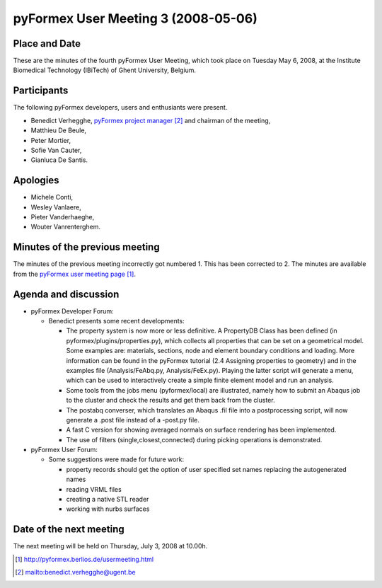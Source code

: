 .. This may look like plain text, but really is -*- rst -*-
  
..
  This file is part of the pyFormex project.
  pyFormex is a tool for generating, manipulating and transforming 3D
  geometrical models by sequences of mathematical operations.
  Home page: http://pyformex.org
  Project page:  https://savannah.nongnu.org/projects/pyformex/
  Copyright (C) Benedict Verhegghe (benedict.verhegghe@ugent.be)
  Distributed under the GNU General Public License version 3 or later.
  
  
  This program is free software: you can redistribute it and/or modify
  it under the terms of the GNU General Public License as published by
  the Free Software Foundation, either version 3 of the License, or
  (at your option) any later version.
  
  This program is distributed in the hope that it will be useful,
  but WITHOUT ANY WARRANTY; without even the implied warranty of
  MERCHANTABILITY or FITNESS FOR A PARTICULAR PURPOSE.  See the
  GNU General Public License for more details.
  
  You should have received a copy of the GNU General Public License
  along with this program.  If not, see http://www.gnu.org/licenses/.
  
  

====================================
pyFormex User Meeting 3 (2008-05-06)
====================================

Place and Date
--------------
These are the minutes of the fourth pyFormex User Meeting, which took place on Tuesday May 6, 2008, at the Institute Biomedical Technology (IBiTech) of Ghent University, Belgium.

Participants
------------
The following pyFormex developers, users and enthusiants were present.

- Benedict Verhegghe, `pyFormex project manager`_ and chairman of the meeting,
- Matthieu De Beule,
- Peter Mortier,
- Sofie Van Cauter,
- Gianluca De Santis.

Apologies
---------
- Michele Conti,
- Wesley Vanlaere,
- Pieter Vanderhaeghe,
- Wouter Vanrenterghem.


Minutes of the previous meeting
-------------------------------
The minutes of the previous meeting incorrectly got numbered 1. This has been corrected to 2. 
The minutes are available from the `pyFormex user meeting page`_.

Agenda and discussion
---------------------
* pyFormex Developer Forum:
  
  - Benedict presents some recent developments:

    - The property system is now more or less definitive. A PropertyDB Class has been defined (in pyformex/plugins/properties.py), which collects all properties that can be set on a geometrical model. Some examples are: materials, sections, node and element boundary conditions and loading. More information can be found in the pyFormex tutorial (2.4 Assigning properties to geometry) and in the examples file (Analysis/FeAbq.py, Analysis/FeEx.py). Playing the latter script will generate a menu, which can be used to interactively create a simple finite element model and run an analysis. 
    - Some tools from the jobs menu (pyformex/local) are illustrated, namely how to submit an Abaqus job to the cluster and check the results and get them back from the cluster.
    - The postabq converser, which translates an Abaqus .fil file into a postprocessing script, will now generate a .post file instead of a -post.py file.
    - A fast C version for showing averaged normals on surface rendering has been implemented.
    - The use of filters (single,closest,connected) during picking operations is demonstrated.


* pyFormex User Forum:

  - Some suggestions were made for future work:

    - property records should get the option of user specified set names replacing the autogenerated names
    - reading VRML files
    - creating a native STL reader
    - working with nurbs surfaces


Date of the next meeting
------------------------
The next meeting will be held on Thursday, July 3, 2008 at 10.00h.


.. Here are the targets referenced in the text

.. _`pyFormex website`: http://pyformex.berlios.de/
.. _`pyFormex home page`: http://pyformex.berlios.de/
.. _`pyFormex user meeting page`: http://pyformex.berlios.de/usermeeting.html
.. _`pyFormex developer site`: http://developer.berlios.de/projects/pyformex/
.. _`pyFormex forums`: http://developer.berlios.de/forum/?group_id=2717
.. _`pyFormex developer forum`: https://developer.berlios.de/forum/forum.php?forum_id=8349
.. _`pyFormex bug tracking`: http://developer.berlios.de/bugs/?group_id=2717
.. _`pyFormex project manager`: mailto:benedict.verhegghe@ugent.be
.. _`UGent digital learning`: https://minerva.ugent.be/main/ssl/login_en.php
.. _`pyFormex news`: http://developer.berlios.de/news/?group_id=2717
.. _`pyformex-announce`: http://developer.berlios.de/mail/?group_id=2717
.. _`IBiTech`: http://www.ibitech.ugent.be/

.. The following directive makes sure the targets are included in footnotes.

.. target-notes::

